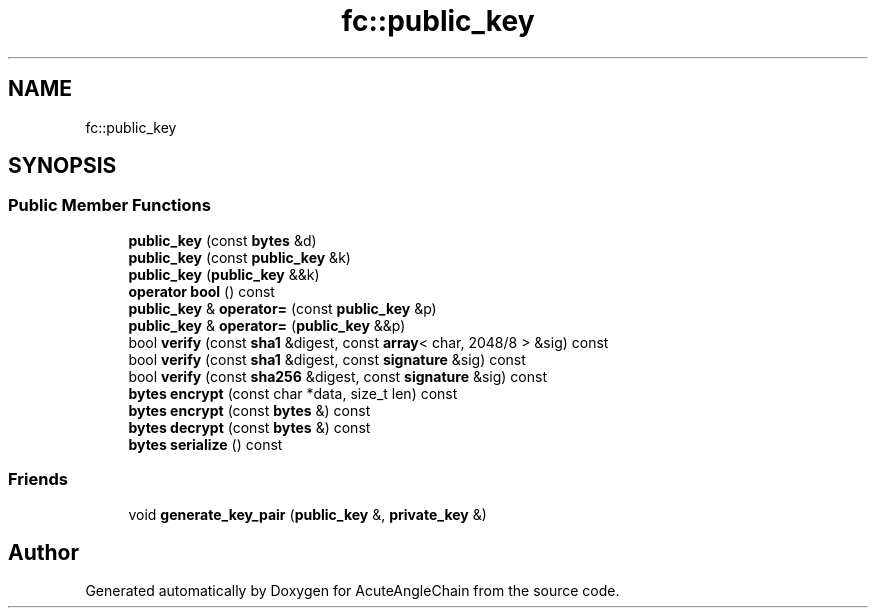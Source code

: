 .TH "fc::public_key" 3 "Sun Jun 3 2018" "AcuteAngleChain" \" -*- nroff -*-
.ad l
.nh
.SH NAME
fc::public_key
.SH SYNOPSIS
.br
.PP
.SS "Public Member Functions"

.in +1c
.ti -1c
.RI "\fBpublic_key\fP (const \fBbytes\fP &d)"
.br
.ti -1c
.RI "\fBpublic_key\fP (const \fBpublic_key\fP &k)"
.br
.ti -1c
.RI "\fBpublic_key\fP (\fBpublic_key\fP &&k)"
.br
.ti -1c
.RI "\fBoperator bool\fP () const"
.br
.ti -1c
.RI "\fBpublic_key\fP & \fBoperator=\fP (const \fBpublic_key\fP &p)"
.br
.ti -1c
.RI "\fBpublic_key\fP & \fBoperator=\fP (\fBpublic_key\fP &&p)"
.br
.ti -1c
.RI "bool \fBverify\fP (const \fBsha1\fP &digest, const \fBarray\fP< char, 2048/8 > &sig) const"
.br
.ti -1c
.RI "bool \fBverify\fP (const \fBsha1\fP &digest, const \fBsignature\fP &sig) const"
.br
.ti -1c
.RI "bool \fBverify\fP (const \fBsha256\fP &digest, const \fBsignature\fP &sig) const"
.br
.ti -1c
.RI "\fBbytes\fP \fBencrypt\fP (const char *data, size_t len) const"
.br
.ti -1c
.RI "\fBbytes\fP \fBencrypt\fP (const \fBbytes\fP &) const"
.br
.ti -1c
.RI "\fBbytes\fP \fBdecrypt\fP (const \fBbytes\fP &) const"
.br
.ti -1c
.RI "\fBbytes\fP \fBserialize\fP () const"
.br
.in -1c
.SS "Friends"

.in +1c
.ti -1c
.RI "void \fBgenerate_key_pair\fP (\fBpublic_key\fP &, \fBprivate_key\fP &)"
.br
.in -1c

.SH "Author"
.PP 
Generated automatically by Doxygen for AcuteAngleChain from the source code\&.
